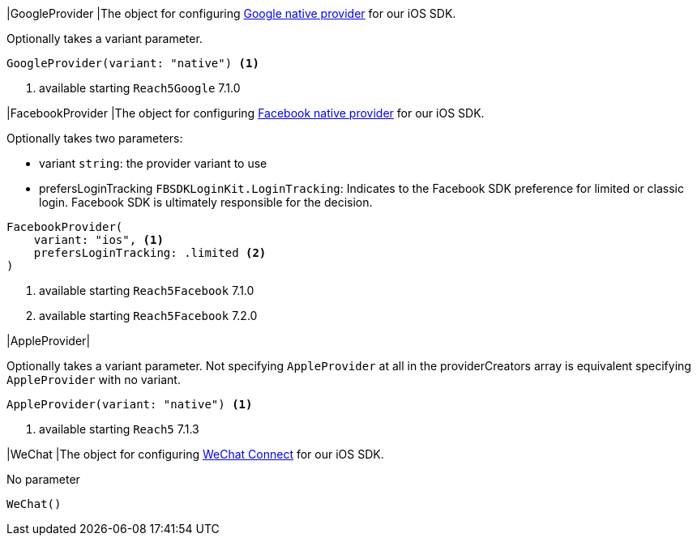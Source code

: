 // tag::GoogleProvider[]
|[[GoogleProvider,GoogleProvider]]GoogleProvider
|The object for configuring xref:index.adoc#google-native-provider[Google native provider] for our iOS SDK.

Optionally takes a variant parameter.

[source,swift]
----
GoogleProvider(variant: "native") <1>
----

<1> available starting `Reach5Google` 7.1.0

// end::GoogleProvider[]

// tag::FacebookProvider[]
|[[FacebookProvider,FacebookProvider]]FacebookProvider
|The object for configuring xref:docs:ROOT:facebook-native-provider[Facebook native provider] for our iOS SDK.

Optionally takes two parameters:

- variant `string`: the provider variant to use
- prefersLoginTracking `FBSDKLoginKit.LoginTracking`: Indicates to the Facebook SDK preference for limited or classic login. Facebook SDK is ultimately responsible for the decision.

[source,swift]
----
FacebookProvider(
    variant: "ios", <1>
    prefersLoginTracking: .limited <2>
)
----
<1> available starting `Reach5Facebook` 7.1.0
<2> available starting `Reach5Facebook` 7.2.0

// end::FacebookProvider[]

// tag::AppleProvider[]
|[[AppleProvider,AppleProvider]]AppleProvider|

Optionally takes a variant parameter.
Not specifying `AppleProvider` at all in the providerCreators array is equivalent specifying `AppleProvider` with no variant.

[source,swift]
----
AppleProvider(variant: "native") <1>
----
<1> available starting `Reach5` 7.1.3

// end::AppleProvider[]

// tag::WeChat[]
|[[WeChat,WeChat]]WeChat
|The object for configuring xref:docs:ROOT:wechat-connect[WeChat Connect] for our iOS SDK.

No parameter

[source,swift]
----
WeChat()
----

// end::WeChat[]
